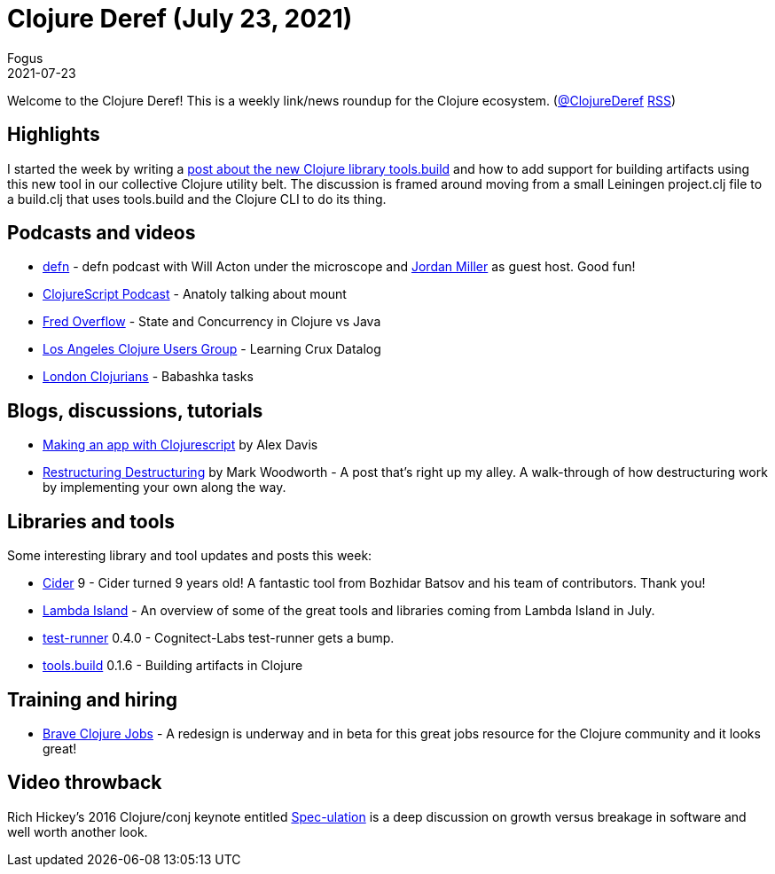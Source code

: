 = Clojure Deref (July 23, 2021)
Fogus
2021-07-23
:jbake-type: post

ifdef::env-github,env-browser[:outfilesuffix: .adoc]

Welcome to the Clojure Deref! This is a weekly link/news roundup for the Clojure ecosystem. (https://twitter.com/ClojureDeref[@ClojureDeref] https://clojure.org/feed.xml[RSS])

## Highlights

I started the week by writing a http://blog.fogus.me/2021/07/20/clojure-builds-as-an-amalgamation-of-orthogonal-parts/[post about the new Clojure library tools.build] and how to add support for building artifacts using this new tool in our collective Clojure utility belt. The discussion is framed around moving from a small Leiningen project.clj file to a build.clj that uses tools.build and the Clojure CLI to do its thing. 

## Podcasts and videos

* https://soundcloud.com/defn-771544745/74-will-acton-and-the-greatest-clojure-podcast-crossover[defn] - defn podcast with Will Acton under the microscope and https://anchor.fm/lostinlambduhhs/episodes/lilactown-Will-Acton-X-DEFN-e14olt3[Jordan Miller] as guest host. Good fun!
* https://clojurescriptpodcast.com/[ClojureScript Podcast] - Anatoly talking about mount
* https://www.youtube.com/watch?v=b6LHzZogIbA&t=5s[Fred Overflow] - State and Concurrency in Clojure vs Java
* https://www.youtube.com/watch?v=481UBX-5eY4[Los Angeles Clojure Users Group] - Learning Crux Datalog
* https://www.youtube.com/watch?v=u5ECoR7KT1Y[London Clojurians] - Babashka tasks

## Blogs, discussions, tutorials

* https://www.alexthinks.com/2021/07/making-a-mobile-app-with-clojurescript-in-2021[Making an app with Clojurescript] by Alex Davis
* https://medium.com/@markcwoodworth/restructuring-destructuring-20f79ef41963[Restructuring Destructuring] by Mark Woodworth - A post that's right up my alley. A walk-through of how destructuring work by implementing your own along the way.

## Libraries and tools

Some interesting library and tool updates and posts this week:

* https://twitter.com/bbatsov/status/1417072603458588674[Cider] 9 - Cider turned 9 years old! A fantastic tool from Bozhidar Batsov and his team of contributors. Thank you!
* https://lambdaisland.com/blog/2021-06-29-lioss-update-june-2021[Lambda Island] - An overview of some of the great tools and libraries coming from Lambda Island in July.
* https://github.com/cognitect-labs/test-runner[test-runner] 0.4.0 - Cognitect-Labs test-runner gets a bump.
* https://github.com/clojure/tools.build[tools.build] 0.1.6 - Building artifacts in Clojure

## Training and hiring

* https://jobs-staging.braveclojure.com/[Brave Clojure Jobs] - A redesign is underway and in beta for this great jobs resource for the Clojure community and it looks great! 

## Video throwback

Rich Hickey's 2016 Clojure/conj keynote entitled https://www.youtube.com/watch?v=oyLBGkS5ICk[Spec-ulation] is a deep discussion on growth versus breakage in software and well worth another look.
